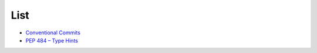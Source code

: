List
======

- `Conventional Commits <https://www.conventionalcommits.org/en/v1.0.0/>`_
- `PEP 484 – Type Hints <https://peps.python.org/pep-0484/>`_



